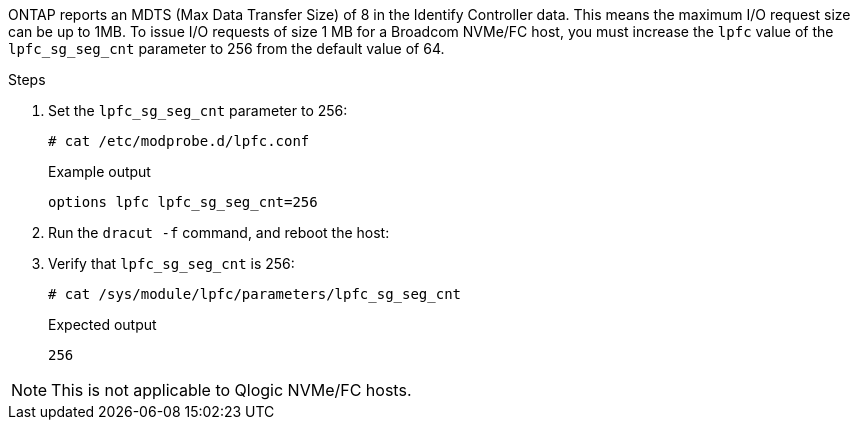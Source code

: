 ONTAP reports an MDTS (Max Data Transfer Size) of 8 in the Identify Controller data. This means the maximum I/O request size can be up to 1MB. To issue I/O requests of size 1 MB for a Broadcom NVMe/FC host, you must increase the `lpfc` value of the `lpfc_sg_seg_cnt` parameter to 256 from the default value of 64.

.Steps

. Set the `lpfc_sg_seg_cnt` parameter to 256:
+
----
# cat /etc/modprobe.d/lpfc.conf
----
+
.Example output
----
options lpfc lpfc_sg_seg_cnt=256
----

. Run the `dracut -f` command, and reboot the host:

. Verify that `lpfc_sg_seg_cnt` is 256:
+
----
# cat /sys/module/lpfc/parameters/lpfc_sg_seg_cnt
----
+
.Expected output
----
256
----

[NOTE] 
This is not applicable to Qlogic NVMe/FC hosts.
